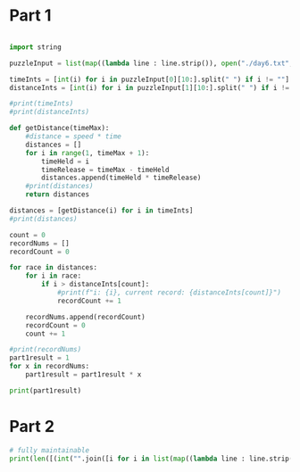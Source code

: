 

* Part 1 

#+BEGIN_SRC python :results output

import string

puzzleInput = list(map((lambda line : line.strip()), open("./day6.txt", "r").readlines()))

timeInts = [int(i) for i in puzzleInput[0][10:].split(" ") if i != ""]
distanceInts = [int(i) for i in puzzleInput[1][10:].split(" ") if i != ""]

#print(timeInts)
#print(distanceInts)

def getDistance(timeMax):
    #distance = speed * time
    distances = []
    for i in range(1, timeMax + 1):
        timeHeld = i
        timeRelease = timeMax - timeHeld
        distances.append(timeHeld * timeRelease)
    #print(distances)
    return distances

distances = [getDistance(i) for i in timeInts]
#print(distances)

count = 0
recordNums = []
recordCount = 0

for race in distances:
    for i in race:
        if i > distanceInts[count]:
            #print(f"i: {i}, current record: {distanceInts[count]}")
            recordCount += 1

    recordNums.append(recordCount)
    recordCount = 0
    count += 1

#print(recordNums)
part1result = 1
for x in recordNums:
    part1result = part1result * x

print(part1result)
#+END_SRC

#+RESULTS:
: 3317888

* Part 2 

#+BEGIN_SRC python :results output
# fully maintainable
print(len([(int("".join([i for i in list(map((lambda line : line.strip()), open("./day6.txt", "r").readlines()))[0][10:].split(" ") if i != ""])))*i for i in range(1,int("".join([i for i in list(map((lambda line : line.strip()), open("./day6.txt", "r").readlines()))[0][10:].split(" ") if i != ""]))) if ((int("".join([i for i in list(map((lambda line : line.strip()), open("./day6.txt", "r").readlines()))[0][10:].split(" ") if i != ""])))-i) * i > int("".join([i for i in list(map((lambda line : line.strip()), open("./day6.txt", "r").readlines()))[1][10:].split(" ") if i != ""]))]))

#+END_SRC

#+RESULTS:
: 24655068
